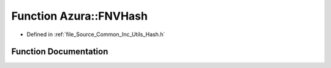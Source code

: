 .. _exhale_function__hash_8h_1a202437df4ce979c02ec1fdd4b0f6ca76:

Function Azura::FNVHash
=======================

- Defined in :ref:`file_Source_Common_Inc_Utils_Hash.h`


Function Documentation
----------------------


.. doxygenfunction:: Azura::FNVHash(const void *, U32, SizeType, SizeType)
